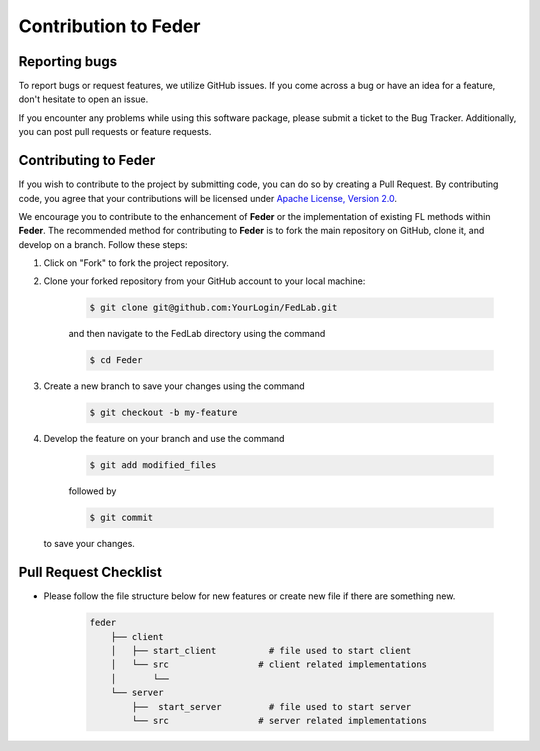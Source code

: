 .. _contribution:

*********************
Contribution to Feder
*********************

Reporting bugs
--------------

To report bugs or request features, we utilize GitHub issues. If you come across a bug or have an idea for a feature, don't hesitate to open an issue.

If you encounter any problems while using this software package, please submit a ticket to the Bug Tracker. Additionally, you can post pull requests or feature requests.

Contributing to Feder
---------------------

If you wish to contribute to the project by submitting code, you can do so by creating a Pull Request. By contributing code, you agree that your contributions will be licensed under `Apache License, Version 2.0 <https://www.apache.org/licenses/LICENSE-2.0.html>`_.

We encourage you to contribute to the enhancement of **Feder** or the implementation of existing FL methods within **Feder**. The recommended method for contributing to **Feder** is to fork the main repository on GitHub, clone it, and develop on a branch. Follow these steps:

1. Click on "Fork" to fork the project repository.

2. Clone your forked repository from your GitHub account to your local machine:
  
    .. code-block:: shell-session
        
        $ git clone git@github.com:YourLogin/FedLab.git

    and then navigate to the FedLab directory using the command
    
    .. code-block:: shell-session
        
        $ cd Feder

3. Create a new branch to save your changes using the command

    .. code-block:: shell-session
        
        $ git checkout -b my-feature
 
4. Develop the feature on your branch and use the command 

    .. code-block:: shell-session
        
        $ git add modified_files
   
    followed by 

    .. code-block:: shell-session
        
        $ git commit 

   to save your changes.

Pull Request Checklist
----------------------

- Please follow the file structure below for new features or create new file if there are something new.

    .. code-block:: shell-session

        feder
            ├── client 
            │   ├── start_client          # file used to start client 
            │   └── src                 # client related implementations
            │       └── 
            └── server 
                ├──  start_server         # file used to start server
                └── src                 # server related implementations
